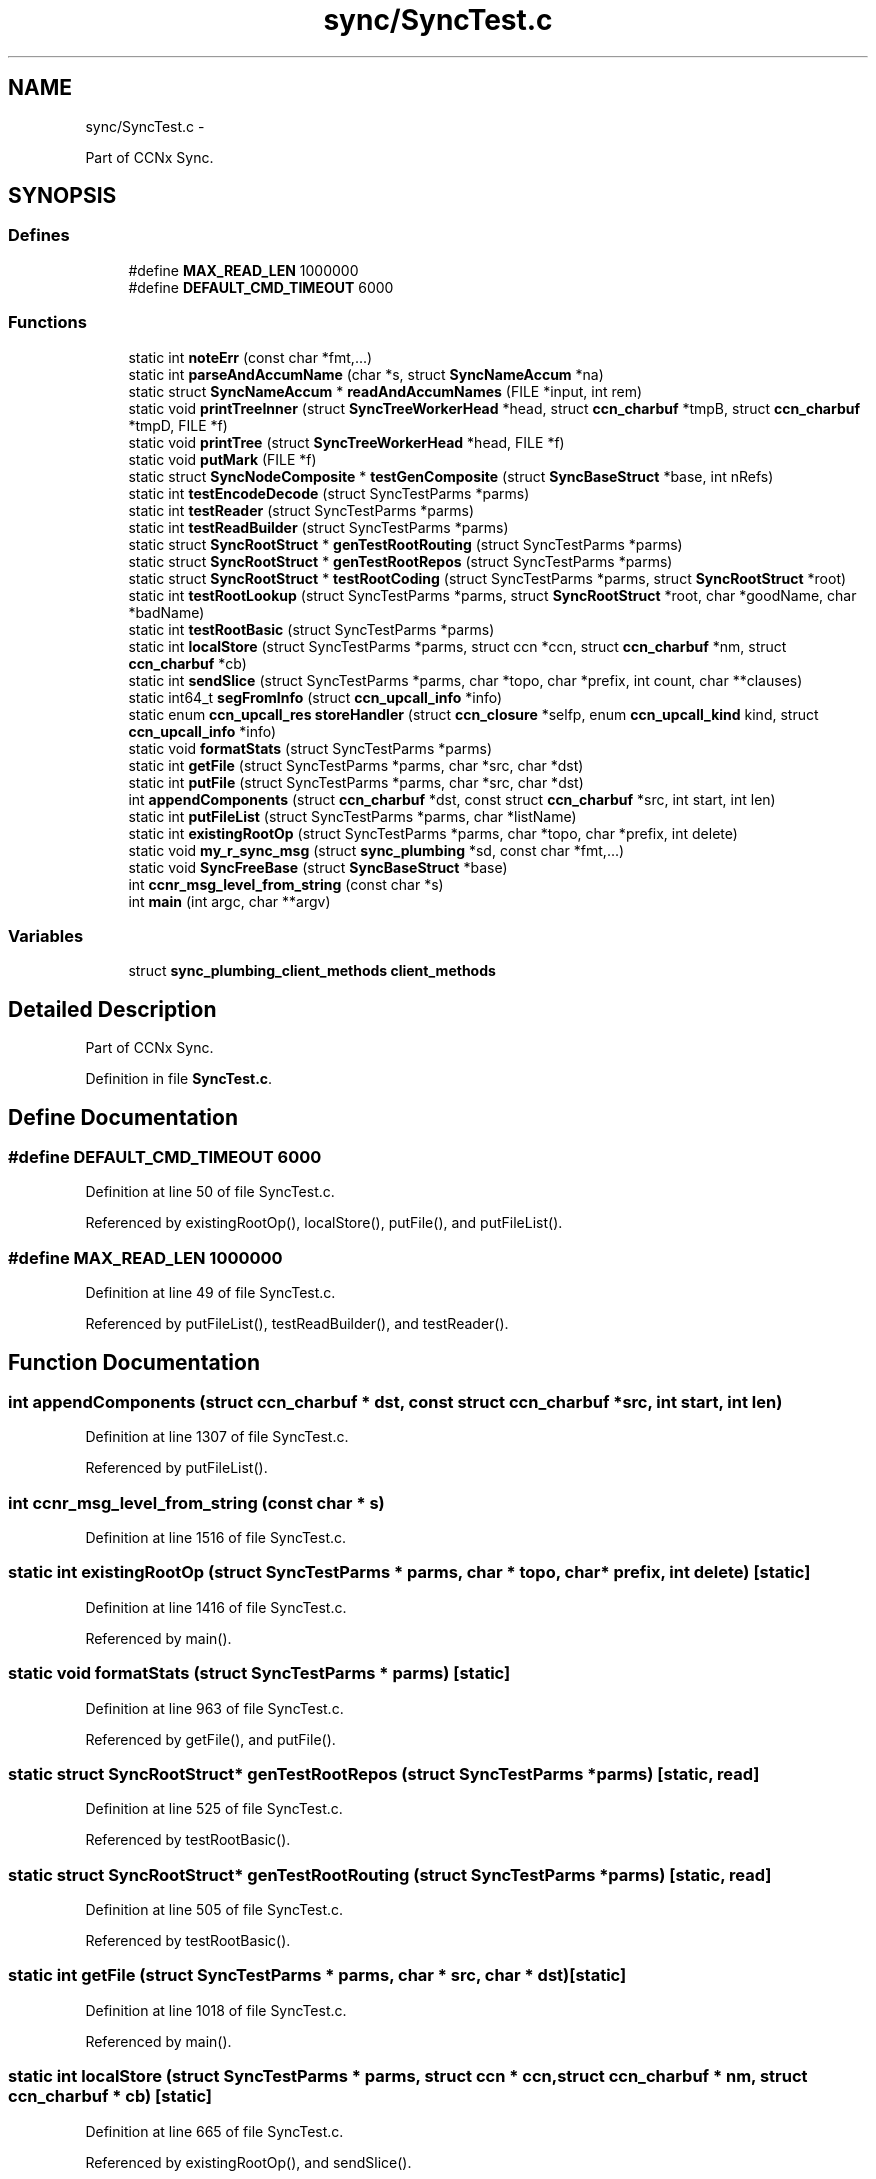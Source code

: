 .TH "sync/SyncTest.c" 3 "19 May 2013" "Version 0.7.2" "Content-Centric Networking in C" \" -*- nroff -*-
.ad l
.nh
.SH NAME
sync/SyncTest.c \- 
.PP
Part of CCNx Sync.  

.SH SYNOPSIS
.br
.PP
.SS "Defines"

.in +1c
.ti -1c
.RI "#define \fBMAX_READ_LEN\fP   1000000"
.br
.ti -1c
.RI "#define \fBDEFAULT_CMD_TIMEOUT\fP   6000"
.br
.in -1c
.SS "Functions"

.in +1c
.ti -1c
.RI "static int \fBnoteErr\fP (const char *fmt,...)"
.br
.ti -1c
.RI "static int \fBparseAndAccumName\fP (char *s, struct \fBSyncNameAccum\fP *na)"
.br
.ti -1c
.RI "static struct \fBSyncNameAccum\fP * \fBreadAndAccumNames\fP (FILE *input, int rem)"
.br
.ti -1c
.RI "static void \fBprintTreeInner\fP (struct \fBSyncTreeWorkerHead\fP *head, struct \fBccn_charbuf\fP *tmpB, struct \fBccn_charbuf\fP *tmpD, FILE *f)"
.br
.ti -1c
.RI "static void \fBprintTree\fP (struct \fBSyncTreeWorkerHead\fP *head, FILE *f)"
.br
.ti -1c
.RI "static void \fBputMark\fP (FILE *f)"
.br
.ti -1c
.RI "static struct \fBSyncNodeComposite\fP * \fBtestGenComposite\fP (struct \fBSyncBaseStruct\fP *base, int nRefs)"
.br
.ti -1c
.RI "static int \fBtestEncodeDecode\fP (struct SyncTestParms *parms)"
.br
.ti -1c
.RI "static int \fBtestReader\fP (struct SyncTestParms *parms)"
.br
.ti -1c
.RI "static int \fBtestReadBuilder\fP (struct SyncTestParms *parms)"
.br
.ti -1c
.RI "static struct \fBSyncRootStruct\fP * \fBgenTestRootRouting\fP (struct SyncTestParms *parms)"
.br
.ti -1c
.RI "static struct \fBSyncRootStruct\fP * \fBgenTestRootRepos\fP (struct SyncTestParms *parms)"
.br
.ti -1c
.RI "static struct \fBSyncRootStruct\fP * \fBtestRootCoding\fP (struct SyncTestParms *parms, struct \fBSyncRootStruct\fP *root)"
.br
.ti -1c
.RI "static int \fBtestRootLookup\fP (struct SyncTestParms *parms, struct \fBSyncRootStruct\fP *root, char *goodName, char *badName)"
.br
.ti -1c
.RI "static int \fBtestRootBasic\fP (struct SyncTestParms *parms)"
.br
.ti -1c
.RI "static int \fBlocalStore\fP (struct SyncTestParms *parms, struct ccn *ccn, struct \fBccn_charbuf\fP *nm, struct \fBccn_charbuf\fP *cb)"
.br
.ti -1c
.RI "static int \fBsendSlice\fP (struct SyncTestParms *parms, char *topo, char *prefix, int count, char **clauses)"
.br
.ti -1c
.RI "static int64_t \fBsegFromInfo\fP (struct \fBccn_upcall_info\fP *info)"
.br
.ti -1c
.RI "static enum \fBccn_upcall_res\fP \fBstoreHandler\fP (struct \fBccn_closure\fP *selfp, enum \fBccn_upcall_kind\fP kind, struct \fBccn_upcall_info\fP *info)"
.br
.ti -1c
.RI "static void \fBformatStats\fP (struct SyncTestParms *parms)"
.br
.ti -1c
.RI "static int \fBgetFile\fP (struct SyncTestParms *parms, char *src, char *dst)"
.br
.ti -1c
.RI "static int \fBputFile\fP (struct SyncTestParms *parms, char *src, char *dst)"
.br
.ti -1c
.RI "int \fBappendComponents\fP (struct \fBccn_charbuf\fP *dst, const struct \fBccn_charbuf\fP *src, int start, int len)"
.br
.ti -1c
.RI "static int \fBputFileList\fP (struct SyncTestParms *parms, char *listName)"
.br
.ti -1c
.RI "static int \fBexistingRootOp\fP (struct SyncTestParms *parms, char *topo, char *prefix, int delete)"
.br
.ti -1c
.RI "static void \fBmy_r_sync_msg\fP (struct \fBsync_plumbing\fP *sd, const char *fmt,...)"
.br
.ti -1c
.RI "static void \fBSyncFreeBase\fP (struct \fBSyncBaseStruct\fP *base)"
.br
.ti -1c
.RI "int \fBccnr_msg_level_from_string\fP (const char *s)"
.br
.ti -1c
.RI "int \fBmain\fP (int argc, char **argv)"
.br
.in -1c
.SS "Variables"

.in +1c
.ti -1c
.RI "struct \fBsync_plumbing_client_methods\fP \fBclient_methods\fP"
.br
.in -1c
.SH "Detailed Description"
.PP 
Part of CCNx Sync. 


.PP
Definition in file \fBSyncTest.c\fP.
.SH "Define Documentation"
.PP 
.SS "#define DEFAULT_CMD_TIMEOUT   6000"
.PP
Definition at line 50 of file SyncTest.c.
.PP
Referenced by existingRootOp(), localStore(), putFile(), and putFileList().
.SS "#define MAX_READ_LEN   1000000"
.PP
Definition at line 49 of file SyncTest.c.
.PP
Referenced by putFileList(), testReadBuilder(), and testReader().
.SH "Function Documentation"
.PP 
.SS "int appendComponents (struct \fBccn_charbuf\fP * dst, const struct \fBccn_charbuf\fP * src, int start, int len)"
.PP
Definition at line 1307 of file SyncTest.c.
.PP
Referenced by putFileList().
.SS "int ccnr_msg_level_from_string (const char * s)"
.PP
Definition at line 1516 of file SyncTest.c.
.SS "static int existingRootOp (struct SyncTestParms * parms, char * topo, char * prefix, int delete)\fC [static]\fP"
.PP
Definition at line 1416 of file SyncTest.c.
.PP
Referenced by main().
.SS "static void formatStats (struct SyncTestParms * parms)\fC [static]\fP"
.PP
Definition at line 963 of file SyncTest.c.
.PP
Referenced by getFile(), and putFile().
.SS "static struct \fBSyncRootStruct\fP* genTestRootRepos (struct SyncTestParms * parms)\fC [static, read]\fP"
.PP
Definition at line 525 of file SyncTest.c.
.PP
Referenced by testRootBasic().
.SS "static struct \fBSyncRootStruct\fP* genTestRootRouting (struct SyncTestParms * parms)\fC [static, read]\fP"
.PP
Definition at line 505 of file SyncTest.c.
.PP
Referenced by testRootBasic().
.SS "static int getFile (struct SyncTestParms * parms, char * src, char * dst)\fC [static]\fP"
.PP
Definition at line 1018 of file SyncTest.c.
.PP
Referenced by main().
.SS "static int localStore (struct SyncTestParms * parms, struct ccn * ccn, struct \fBccn_charbuf\fP * nm, struct \fBccn_charbuf\fP * cb)\fC [static]\fP"
.PP
Definition at line 665 of file SyncTest.c.
.PP
Referenced by existingRootOp(), and sendSlice().
.SS "int main (int argc, char ** argv)"
.PP
Definition at line 1546 of file SyncTest.c.
.SS "static void my_r_sync_msg (struct \fBsync_plumbing\fP * sd, const char * fmt,  ...)\fC [static]\fP"
.PP
Definition at line 1489 of file SyncTest.c.
.SS "static int noteErr (const char * fmt,  ...)\fC [static]\fP"
.PP
Definition at line 90 of file SyncTest.c.
.PP
Referenced by existingRootOp(), main(), putFile(), putFileList(), sendSlice(), storeHandler(), testReadBuilder(), testReader(), testRootBasic(), testRootCoding(), and testRootLookup().
.SS "static int parseAndAccumName (char * s, struct \fBSyncNameAccum\fP * na)\fC [static]\fP"
.PP
Definition at line 111 of file SyncTest.c.
.PP
Referenced by readAndAccumNames().
.SS "static void printTree (struct \fBSyncTreeWorkerHead\fP * head, FILE * f)\fC [static]\fP"
.PP
Definition at line 249 of file SyncTest.c.
.PP
Referenced by testReadBuilder().
.SS "static void printTreeInner (struct \fBSyncTreeWorkerHead\fP * head, struct \fBccn_charbuf\fP * tmpB, struct \fBccn_charbuf\fP * tmpD, FILE * f)\fC [static]\fP"
.PP
Definition at line 201 of file SyncTest.c.
.PP
Referenced by printTree().
.SS "static int putFile (struct SyncTestParms * parms, char * src, char * dst)\fC [static]\fP"
.PP
Definition at line 1171 of file SyncTest.c.
.PP
Referenced by main().
.SS "static int putFileList (struct SyncTestParms * parms, char * listName)\fC [static]\fP"
.PP
Definition at line 1344 of file SyncTest.c.
.PP
Referenced by main().
.SS "static void putMark (FILE * f)\fC [static]\fP"
.PP
Definition at line 257 of file SyncTest.c.
.PP
Referenced by existingRootOp(), formatStats(), putFile(), putFileList(), sendSlice(), and storeHandler().
.SS "static struct \fBSyncNameAccum\fP* readAndAccumNames (FILE * input, int rem)\fC [static, read]\fP"
.PP
Definition at line 150 of file SyncTest.c.
.PP
Referenced by putFileList(), testReadBuilder(), and testReader().
.SS "static int64_t segFromInfo (struct \fBccn_upcall_info\fP * info)\fC [static]\fP"
.PP
Definition at line 807 of file SyncTest.c.
.PP
Referenced by storeHandler().
.SS "static int sendSlice (struct SyncTestParms * parms, char * topo, char * prefix, int count, char ** clauses)\fC [static]\fP"
.PP
Definition at line 708 of file SyncTest.c.
.PP
Referenced by main().
.SS "static enum \fBccn_upcall_res\fP storeHandler (struct \fBccn_closure\fP * selfp, enum \fBccn_upcall_kind\fP kind, struct \fBccn_upcall_info\fP * info)\fC [static]\fP"
.PP
Definition at line 846 of file SyncTest.c.
.PP
Referenced by putFile().
.SS "static void SyncFreeBase (struct \fBSyncBaseStruct\fP * base)\fC [static]\fP"
.PP
Definition at line 1507 of file SyncTest.c.
.PP
Referenced by main().
.SS "static int testEncodeDecode (struct SyncTestParms * parms)\fC [static]\fP"
.PP
Definition at line 292 of file SyncTest.c.
.PP
Referenced by main().
.SS "static struct \fBSyncNodeComposite\fP* testGenComposite (struct \fBSyncBaseStruct\fP * base, int nRefs)\fC [static, read]\fP"
.PP
Definition at line 271 of file SyncTest.c.
.PP
Referenced by testEncodeDecode().
.SS "static int testReadBuilder (struct SyncTestParms * parms)\fC [static]\fP"
.PP
Definition at line 388 of file SyncTest.c.
.PP
Referenced by main().
.SS "static int testReader (struct SyncTestParms * parms)\fC [static]\fP"
.PP
Definition at line 324 of file SyncTest.c.
.PP
Referenced by main().
.SS "static int testRootBasic (struct SyncTestParms * parms)\fC [static]\fP"
.PP
Definition at line 621 of file SyncTest.c.
.PP
Referenced by main().
.SS "static struct \fBSyncRootStruct\fP* testRootCoding (struct SyncTestParms * parms, struct \fBSyncRootStruct\fP * root)\fC [static, read]\fP"
.PP
Definition at line 552 of file SyncTest.c.
.PP
Referenced by testRootBasic().
.SS "static int testRootLookup (struct SyncTestParms * parms, struct \fBSyncRootStruct\fP * root, char * goodName, char * badName)\fC [static]\fP"
.PP
Definition at line 599 of file SyncTest.c.
.PP
Referenced by testRootBasic().
.SH "Variable Documentation"
.PP 
.SS "struct \fBsync_plumbing_client_methods\fP \fBclient_methods\fP"\fBInitial value:\fP
.PP
.nf
 {
    &my_r_sync_msg,
    NULL,
    NULL,
    NULL,
    NULL
}
.fi
.PP
Definition at line 1498 of file SyncTest.c.
.SH "Author"
.PP 
Generated automatically by Doxygen for Content-Centric Networking in C from the source code.
